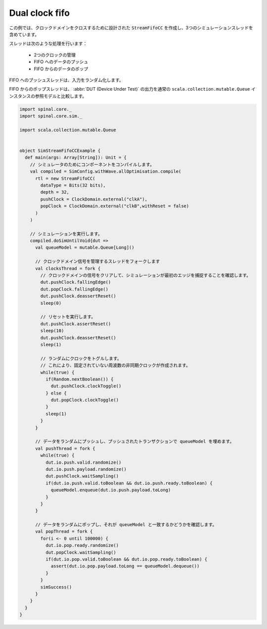 .. _sim_example_dual_clock_fifo:

Dual clock fifo
===============

この例では、クロックドメインをクロスするために設計された ``StreamFifoCC`` を作成し、3つのシミュレーションスレッドを含めています。

スレッドは次のような処理を行います：

 - 2つのクロックの管理
 - FIFO へのデータのプッシュ
 - FIFO からのデータのポップ

FIFO へのプッシュスレッドは、入力をランダム化します。

FIFO からのポップスレッドは、 :abbr:`DUT (Device Under Test)` の出力を通常の ``scala.collection.mutable.Queue`` インスタンスの参照モデルと比較します。

.. code-block:: scala

   import spinal.core._
   import spinal.core.sim._

   import scala.collection.mutable.Queue


   object SimStreamFifoCCExample {
     def main(args: Array[String]): Unit = {
       // シミュレータのためにコンポーネントをコンパイルします。
       val compiled = SimConfig.withWave.allOptimisation.compile(
         rtl = new StreamFifoCC(
           dataType = Bits(32 bits),
           depth = 32,
           pushClock = ClockDomain.external("clkA"),
           popClock = ClockDomain.external("clkB",withReset = false)
         )
       )

       // シミュレーションを実行します。
       compiled.doSimUntilVoid{dut =>
         val queueModel = mutable.Queue[Long]()

         // クロックドメイン信号を管理するスレッドをフォークします
         val clocksThread = fork {
           // クロックドメインの信号をクリアして、シミュレーションが最初のエッジを捕捉することを確認します。
           dut.pushClock.fallingEdge()
           dut.popClock.fallingEdge()
           dut.pushClock.deassertReset()
           sleep(0)

           // リセットを実行します。
           dut.pushClock.assertReset()
           sleep(10)
           dut.pushClock.deassertReset()
           sleep(1)

           // ランダムにクロックをトグルします。
           // これにより、固定されていない周波数の非同期クロックが作成されます。
           while(true) {
             if(Random.nextBoolean()) {
               dut.pushClock.clockToggle()
             } else {
               dut.popClock.clockToggle()
             }
             sleep(1)
           }
         }

         // データをランダムにプッシュし、プッシュされたトランザクションで queueModel を埋めます。
         val pushThread = fork {
           while(true) {
             dut.io.push.valid.randomize()
             dut.io.push.payload.randomize()
             dut.pushClock.waitSampling()
             if(dut.io.push.valid.toBoolean && dut.io.push.ready.toBoolean) {
               queueModel.enqueue(dut.io.push.payload.toLong)
             }
           }
         }

         // データをランダムにポップし、それが queueModel と一致するかどうかを確認します。
         val popThread = fork {
           for(i <- 0 until 100000) {
             dut.io.pop.ready.randomize()
             dut.popClock.waitSampling()
             if(dut.io.pop.valid.toBoolean && dut.io.pop.ready.toBoolean) {
               assert(dut.io.pop.payload.toLong == queueModel.dequeue())
             }
           }
           simSuccess()
         }
       }
     }
   }
